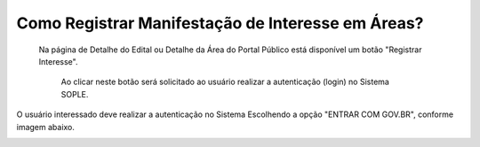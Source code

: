 Como Registrar Manifestação de Interesse em Áreas?
=============================================
  
    Na página de Detalhe do Edital ou Detalhe da Área do Portal Público está disponível um botão "Registrar Interesse".  
	
	Ao clicar neste botão será solicitado ao usuário realizar a autenticação (login) no Sistema SOPLE. 
O usuário interessado deve realizar a autenticação no Sistema Escolhendo a opção "ENTRAR COM GOV.BR", conforme imagem abaixo.  
  
.. image:: ../imagens/4.4SOPLEComoRegistrarManifestacaoDeInteresseEmAreas1.png

   Depois de informar o CPF e senha registrados no GOV.BR, o usuário será redirecionado para a Funcionalidade de Registro de Interesse.
   Nesta página são exibidas as áreas para que o usuário informe selecione as de seu interesse, conforme imagem a seguir.    

.. image:: ../imagens/4.4SOPLEComoRegistrarManifestacaoDeInteresseEmAreas1SelecaoDeareas.png

   O usuário deve clicar em "Registrar o Interesse" e o sistema registrará a Manifestação de Interesse para todas as áreas selecionadas. 

.. image:: ../imagens/4.4SOPLEComoRegistrarManifestacaoDeInteresseEmAreas2RegistrarInteresse.png
 
   IMPORTANTE: Após Registrar a Manifestação de Interesse nas áreas o usuário deve clicar em "Finalizar", 
   para Concluir o Registro da Manifestação de Interesse nas áreas Selecionadas. Conforme Imagem abaixo.
  
.. image:: ../imagens/4.4SOPLEComoRegistrarManifestacaoDeInteresseEmAreas3Finalizar.png

